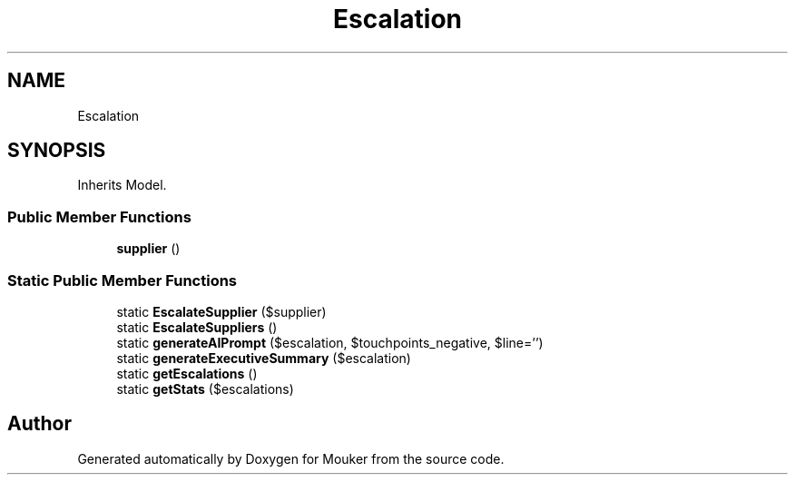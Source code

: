 .TH "Escalation" 3 "Mouker" \" -*- nroff -*-
.ad l
.nh
.SH NAME
Escalation
.SH SYNOPSIS
.br
.PP
.PP
Inherits Model\&.
.SS "Public Member Functions"

.in +1c
.ti -1c
.RI "\fBsupplier\fP ()"
.br
.in -1c
.SS "Static Public Member Functions"

.in +1c
.ti -1c
.RI "static \fBEscalateSupplier\fP ($supplier)"
.br
.ti -1c
.RI "static \fBEscalateSuppliers\fP ()"
.br
.ti -1c
.RI "static \fBgenerateAIPrompt\fP ($escalation, $touchpoints_negative, $line='')"
.br
.ti -1c
.RI "static \fBgenerateExecutiveSummary\fP ($escalation)"
.br
.ti -1c
.RI "static \fBgetEscalations\fP ()"
.br
.ti -1c
.RI "static \fBgetStats\fP ($escalations)"
.br
.in -1c

.SH "Author"
.PP 
Generated automatically by Doxygen for Mouker from the source code\&.
